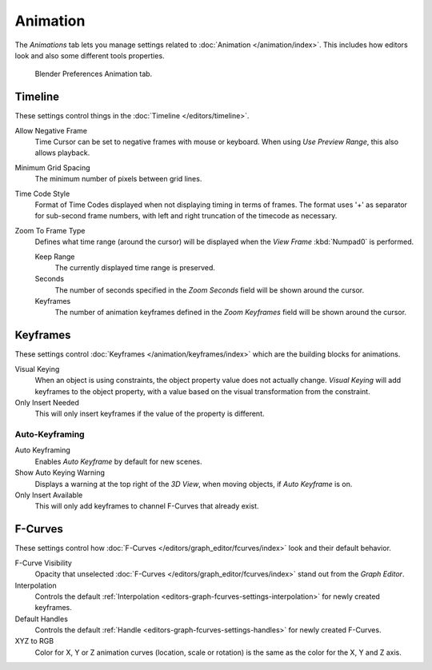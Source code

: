 
*********
Animation
*********

The *Animations* tab lets you manage settings related to :doc:`Animation </animation/index>`.
This includes how editors look and also some different tools properties.

.. figure:: /images/preferences_addons_tab.png

   Blender Preferences Animation tab.


Timeline
========

These settings control things in the :doc:`Timeline </editors/timeline>`.

Allow Negative Frame
   Time Cursor can be set to negative frames with mouse or keyboard.
   When using *Use Preview Range*, this also allows playback.
Minimum Grid Spacing
   The minimum number of pixels between grid lines.
Time Code Style
   Format of Time Codes displayed when not displaying timing in terms of frames.
   The format uses '+' as separator for sub-second frame numbers,
   with left and right truncation of the timecode as necessary.
Zoom To Frame Type
   Defines what time range (around the cursor) will be displayed
   when the *View Frame* :kbd:`Numpad0` is performed.

   Keep Range
      The currently displayed time range is preserved.
   Seconds
      The number of seconds specified in the *Zoom Seconds* field will be shown around the cursor.
   Keyframes
      The number of animation keyframes defined in the *Zoom Keyframes* field will be shown around the cursor.


Keyframes
=========

These settings control :doc:`Keyframes </animation/keyframes/index>`
which are the building blocks for animations.

Visual Keying
   When an object is using constraints, the object property value does not actually change.
   *Visual Keying* will add keyframes to the object property,
   with a value based on the visual transformation from the constraint.
Only Insert Needed
   This will only insert keyframes if the value of the property is different.

Auto-Keyframing
---------------

Auto Keyframing
   Enables *Auto Keyframe* by default for new scenes.
Show Auto Keying Warning
   Displays a warning at the top right of the *3D View*, when moving objects, if *Auto Keyframe* is on.
Only Insert Available
   This will only add keyframes to channel F-Curves that already exist.

.. seealso::

   Learn more about :ref:`Auto-Keyframing <animation-editors-timeline-autokeyframe>`.


F-Curves
========

These settings control how :doc:`F-Curves </editors/graph_editor/fcurves/index>`
look and their default behavior.

F-Curve Visibility
   Opacity that unselected :doc:`F-Curves </editors/graph_editor/fcurves/index>`
   stand out from the *Graph Editor*.
Interpolation
   Controls the default :ref:`Interpolation <editors-graph-fcurves-settings-interpolation>`
   for newly created keyframes.
Default Handles
   Controls the default :ref:`Handle <editors-graph-fcurves-settings-handles>` for newly created F-Curves.
XYZ to RGB
   Color for X, Y or Z animation curves (location, scale or rotation)
   is the same as the color for the X, Y and Z axis.
